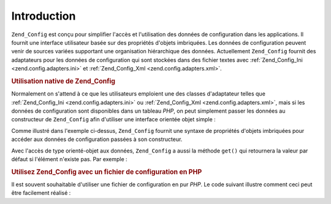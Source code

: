 .. EN-Revision: none
.. _zend.config.introduction:

Introduction
============

``Zend_Config`` est conçu pour simplifier l'accès et l'utilisation des données de configuration dans les
applications. Il fournit une interface utilisateur basée sur des propriétés d'objets imbriquées. Les données
de configuration peuvent venir de sources variées supportant une organisation hiérarchique des données.
Actuellement ``Zend_Config`` fournit des adaptateurs pour les données de configuration qui sont stockées dans des
fichier textes avec :ref:`Zend_Config_Ini <zend.config.adapters.ini>` et :ref:`Zend_Config_Xml
<zend.config.adapters.xml>`.

.. _zend.config.introduction.example.using:

.. rubric:: Utilisation native de Zend_Config

Normalement on s'attend à ce que les utilisateurs emploient une des classes d'adaptateur telles que
:ref:`Zend_Config_Ini <zend.config.adapters.ini>` ou :ref:`Zend_Config_Xml <zend.config.adapters.xml>`, mais si les
données de configuration sont disponibles dans un tableau *PHP*, on peut simplement passer les données au
constructeur de ``Zend_Config`` afin d'utiliser une interface orientée objet simple :

.. code-block:: php
   :linenos:

   // Fourni un tableau de configuration
   $configArray = array(
       'webhost' => 'www.example.com',
       'database' => array(
           'adapter' => 'pdo_mysql',
           'params'  => array(
               'host'     => 'db.example.com',
               'username' => 'dbuser',
               'password' => 'secret',
               'dbname'   => 'mydatabase'
           )
       )
   );

   // Crée un objet à partir des données de configuration
   $config = new Zend_Config($configArray);

   // Affiche une donnée de configuration en particulier
   // (résultat : 'www.example.com')
   echo $config->webhost;

   // Utilise les données de configuration pour se connecter
   // à une base de données
   $db = Zend_Db::factory($config->database->adapter,
                          $config->database->params->toArray());

   // Autre possibilité : fournir simplement l'objet Zend_Config.
   // Zend_Db factory sait comment l'interpréter.
   $db = Zend_Db::factory($config->database);

Comme illustré dans l'exemple ci-dessus, ``Zend_Config`` fournit une syntaxe de propriétés d'objets imbriquées
pour accéder aux données de configuration passées à son constructeur.

Avec l'accès de type orienté-objet aux données, ``Zend_Config`` a aussi la méthode ``get()`` qui retournera la
valeur par défaut si l'élément n'existe pas. Par exemple :

.. code-block:: php
   :linenos:

   $host = $config->database->get('host', 'localhost');

.. _zend.config.introduction.example.file.php:

.. rubric:: Utilisez Zend_Config avec un fichier de configuration en PHP

Il est souvent souhaitable d'utiliser une fichier de configuration en pur *PHP*. Le code suivant illustre comment
ceci peut être facilement réalisé :

.. code-block:: php
   :linenos:

   // config.php
   return array(
       'webhost'  => 'www.example.com',
       'database' => array(
           'adapter' => 'pdo_mysql',
           'params'  => array(
               'host'     => 'db.example.com',
               'username' => 'dbuser',
               'password' => 'secret',
               'dbname'   => 'mydatabase'
           )
       )
   );

.. code-block:: php
   :linenos:

   // Lecture de la configuration
   $config = new Zend_Config(require 'config.php');

   // Affiche une donnée de configuration ('www.example.com')
   echo $config->webhost;


